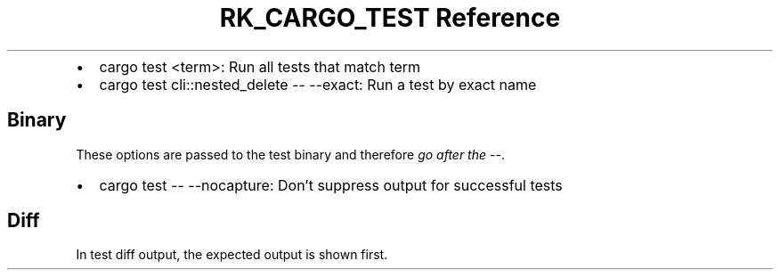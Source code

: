 .\" Automatically generated by Pandoc 3.6
.\"
.TH "RK_CARGO_TEST Reference" "" "" ""
.IP \[bu] 2
\f[CR]cargo test <term>\f[R]: Run all tests that match term
.IP \[bu] 2
\f[CR]cargo test cli::nested_delete \-\- \-\-exact\f[R]: Run a test by
exact name
.SH Binary
These options are passed to the test binary and therefore \f[I]go after
the \f[CI]\-\-\f[I]\f[R].
.IP \[bu] 2
\f[CR]cargo test \-\- \-\-nocapture\f[R]: Don\[cq]t suppress output for
successful tests
.SH Diff
In test diff output, the expected output is shown first.
